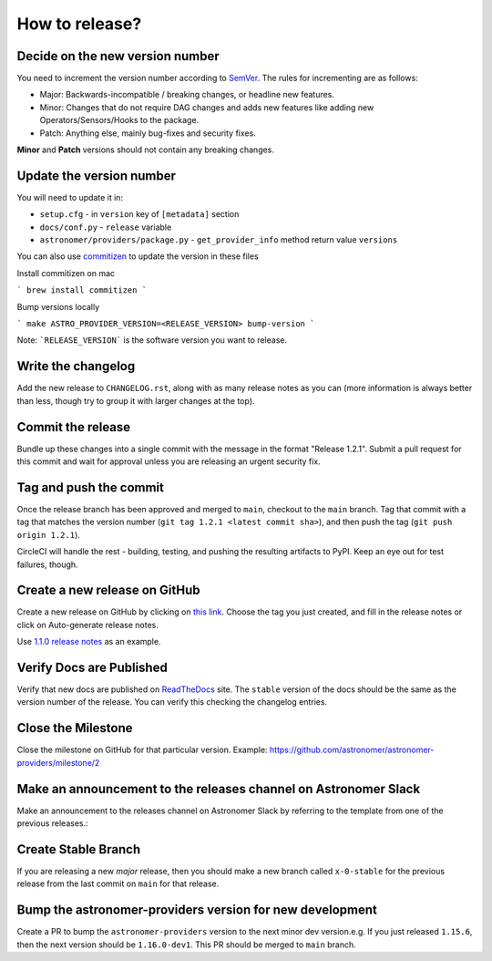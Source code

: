How to release?
===============

Decide on the new version number
--------------------------------

You need to increment the version number according to `SemVer <https://semver.org/>`_. The rules for
incrementing are as follows:

* Major: Backwards-incompatible / breaking changes, or headline new features.
* Minor: Changes that do not require DAG changes and adds new features like adding
  new Operators/Sensors/Hooks to the package.
* Patch: Anything else, mainly bug-fixes and security fixes.

**Minor** and **Patch** versions should not contain any breaking changes.

Update the version number
-------------------------

You will need to update it in:

* ``setup.cfg`` - in ``version`` key of ``[metadata]`` section
* ``docs/conf.py`` - ``release`` variable
* ``astronomer/providers/package.py`` - ``get_provider_info`` method return value ``versions``

You can also use `commitizen <https://github.com/commitizen-tools/commitizen>`_ to update the version in these files

Install commitizen on mac

```
brew install commitizen
```

Bump versions locally

```
make ASTRO_PROVIDER_VERSION=<RELEASE_VERSION> bump-version
```

Note: ```RELEASE_VERSION``` is the software version you want to release.

Write the changelog
-------------------

Add the new release to ``CHANGELOG.rst``, along with as many release notes
as you can (more information is always better than less, though try to group
it with larger changes at the top).


Commit the release
------------------

Bundle up these changes into a single commit with the message in the format
"Release 1.2.1". Submit a pull request for this commit and wait for approval
unless you are releasing an urgent security fix.


Tag and push the commit
-----------------------

Once the release branch has been approved and merged to ``main``, checkout to the ``main`` branch.
Tag that commit with a tag that matches the version number (``git tag 1.2.1 <latest commit sha>``),
and then push the tag (``git push origin 1.2.1``).

CircleCI will handle the rest - building, testing, and pushing the resulting
artifacts to PyPI. Keep an eye out for test failures, though.

Create a new release on GitHub
------------------------------

Create a new release on GitHub by clicking on
`this link <https://github.com/astronomer/astronomer-providers/releases/new>`_.
Choose the tag you just created, and fill in the release notes or click on Auto-generate
release notes.

Use `1.1.0 release notes <https://github.com/astronomer/astronomer-providers/releases/tag/1.1.0>`_
as an example.

Verify Docs are Published
-------------------------

Verify that new docs are published on `ReadTheDocs <https://astronomer-providers.readthedocs.io/>`_ site.
The ``stable`` version of the docs should be the same as the version number of the release.
You can verify this checking the changelog entries.

Close the Milestone
-------------------

Close the milestone on GitHub for that particular version.
Example: https://github.com/astronomer/astronomer-providers/milestone/2

Make an announcement to the releases channel on Astronomer Slack
----------------------------------------------------------------

Make an announcement to the releases channel on Astronomer Slack by referring to the template from one of the previous releases.:

Create Stable Branch
--------------------

If you are releasing a new *major* release, then you should make a new branch
called ``x-0-stable`` for the previous release from the last commit on
``main`` for that release.

Bump the astronomer-providers version for new development
---------------------------------------------------------

Create a PR to bump the ``astronomer-providers`` version to the next minor dev version.e.g. If you just released ``1.15.6``, then
the next version should be ``1.16.0-dev1``. This PR should be merged to ``main`` branch.
